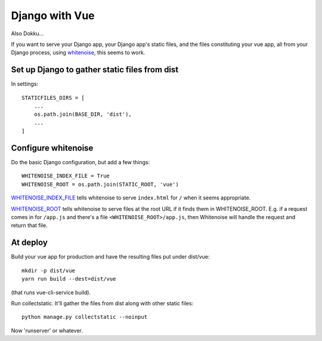 Django with Vue
===============

Also Dokku...

If you want to serve your Django app, your Django app's static files,
and the files constituting your vue app, all from your Django process,
using `whitenoise <http://whitenoise.evans.io/en/stable/django.html>`_,
this seems to work.


Set up Django to gather static files from dist
----------------------------------------------

In settings::


    STATICFILES_DIRS = [
        ...
        os.path.join(BASE_DIR, 'dist'),
        ...
    ]

Configure whitenoise
--------------------

Do the basic Django configuration, but add a few things::

    WHITENOISE_INDEX_FILE = True
    WHITENOISE_ROOT = os.path.join(STATIC_ROOT, 'vue')

`WHITENOISE_INDEX_FILE <http://whitenoise.evans.io/en/stable/django.html#WHITENOISE_INDEX_FILE>`_
tells whitenoise to serve ``index.html`` for ``/`` when
it seems appropriate.

`WHITENOISE_ROOT <http://whitenoise.evans.io/en/stable/django.html#WHITENOISE_ROOT>`_
tells whitenoise to serve files at the root URL if it
finds them in WHITENOISE_ROOT.  E.g. if a request comes in
for ``/app.js`` and there's a file ``<WHITENOISE_ROOT>/app.js``,
then Whitenoise will handle the request and return that file.

At deploy
---------


Build your vue app for production and
have the resulting files put under dist/vue::

    mkdir -p dist/vue
    yarn run build --dest=dist/vue

(that runs vue-cli-service build).

Run collectstatic. It'll gather the files from dist along
with other static files::

    python manage.py collectstatic --noinput

Now 'runserver' or whatever.
